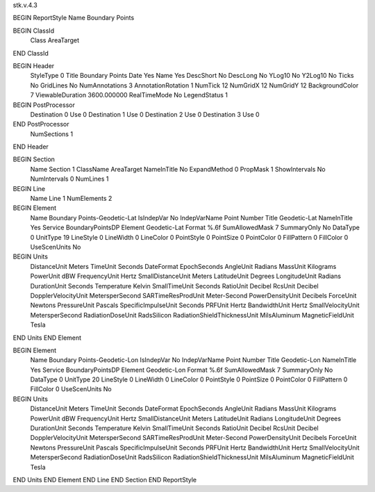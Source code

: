stk.v.4.3

BEGIN ReportStyle
Name		Boundary Points

BEGIN ClassId
	Class		AreaTarget
END ClassId

BEGIN Header
	StyleType		0
	Title		Boundary Points
	Date		Yes
	Name		Yes
	DescShort		No
	DescLong		No
	YLog10		No
	Y2Log10		No
	Ticks		No
	GridLines		No
	NumAnnotations		3
	AnnotationRotation		1
	NumTick		12
	NumGridX		12
	NumGridY		12
	BackgroundColor		7
	ViewableDuration		3600.000000
	RealTimeMode		No
	LegendStatus		1

BEGIN PostProcessor
	Destination	0
	Use	0
	Destination	1
	Use	0
	Destination	2
	Use	0
	Destination	3
	Use	0
END PostProcessor
	NumSections		1
END Header

BEGIN Section
	Name		Section 1
	ClassName		AreaTarget
	NameInTitle		No
	ExpandMethod		0
	PropMask		1
	ShowIntervals		No
	NumIntervals		0
	NumLines		1

BEGIN Line
	Name		Line 1
	NumElements		2

BEGIN Element
	Name		Boundary Points-Geodetic-Lat
	IsIndepVar		No
	IndepVarName		Point Number
	Title		Geodetic-Lat
	NameInTitle		Yes
	Service		BoundaryPointsDP
	Element		Geodetic-Lat
	Format		%.6f
	SumAllowedMask		7
	SummaryOnly		No
	DataType		0
	UnitType		19
	LineStyle		0
	LineWidth		0
	LineColor		0
	PointStyle		0
	PointSize		0
	PointColor		0
	FillPattern		0
	FillColor		0
	UseScenUnits		No
BEGIN Units
		DistanceUnit		Meters
		TimeUnit		Seconds
		DateFormat		EpochSeconds
		AngleUnit		Radians
		MassUnit		Kilograms
		PowerUnit		dBW
		FrequencyUnit		Hertz
		SmallDistanceUnit		Meters
		LatitudeUnit		Degrees
		LongitudeUnit		Radians
		DurationUnit		Seconds
		Temperature		Kelvin
		SmallTimeUnit		Seconds
		RatioUnit		Decibel
		RcsUnit		Decibel
		DopplerVelocityUnit		MetersperSecond
		SARTimeResProdUnit		Meter-Second
		PowerDensityUnit		Decibels
		ForceUnit		Newtons
		PressureUnit		Pascals
		SpecificImpulseUnit		Seconds
		PRFUnit		Hertz
		BandwidthUnit		Hertz
		SmallVelocityUnit		MetersperSecond
		RadiationDoseUnit		RadsSilicon
		RadiationShieldThicknessUnit		MilsAluminum
		MagneticFieldUnit		Tesla
END Units
END Element

BEGIN Element
	Name		Boundary Points-Geodetic-Lon
	IsIndepVar		No
	IndepVarName		Point Number
	Title		Geodetic-Lon
	NameInTitle		Yes
	Service		BoundaryPointsDP
	Element		Geodetic-Lon
	Format		%.6f
	SumAllowedMask		7
	SummaryOnly		No
	DataType		0
	UnitType		20
	LineStyle		0
	LineWidth		0
	LineColor		0
	PointStyle		0
	PointSize		0
	PointColor		0
	FillPattern		0
	FillColor		0
	UseScenUnits		No
BEGIN Units
		DistanceUnit		Meters
		TimeUnit		Seconds
		DateFormat		EpochSeconds
		AngleUnit		Radians
		MassUnit		Kilograms
		PowerUnit		dBW
		FrequencyUnit		Hertz
		SmallDistanceUnit		Meters
		LatitudeUnit		Radians
		LongitudeUnit		Degrees
		DurationUnit		Seconds
		Temperature		Kelvin
		SmallTimeUnit		Seconds
		RatioUnit		Decibel
		RcsUnit		Decibel
		DopplerVelocityUnit		MetersperSecond
		SARTimeResProdUnit		Meter-Second
		PowerDensityUnit		Decibels
		ForceUnit		Newtons
		PressureUnit		Pascals
		SpecificImpulseUnit		Seconds
		PRFUnit		Hertz
		BandwidthUnit		Hertz
		SmallVelocityUnit		MetersperSecond
		RadiationDoseUnit		RadsSilicon
		RadiationShieldThicknessUnit		MilsAluminum
		MagneticFieldUnit		Tesla
END Units
END Element
END Line
END Section
END ReportStyle


